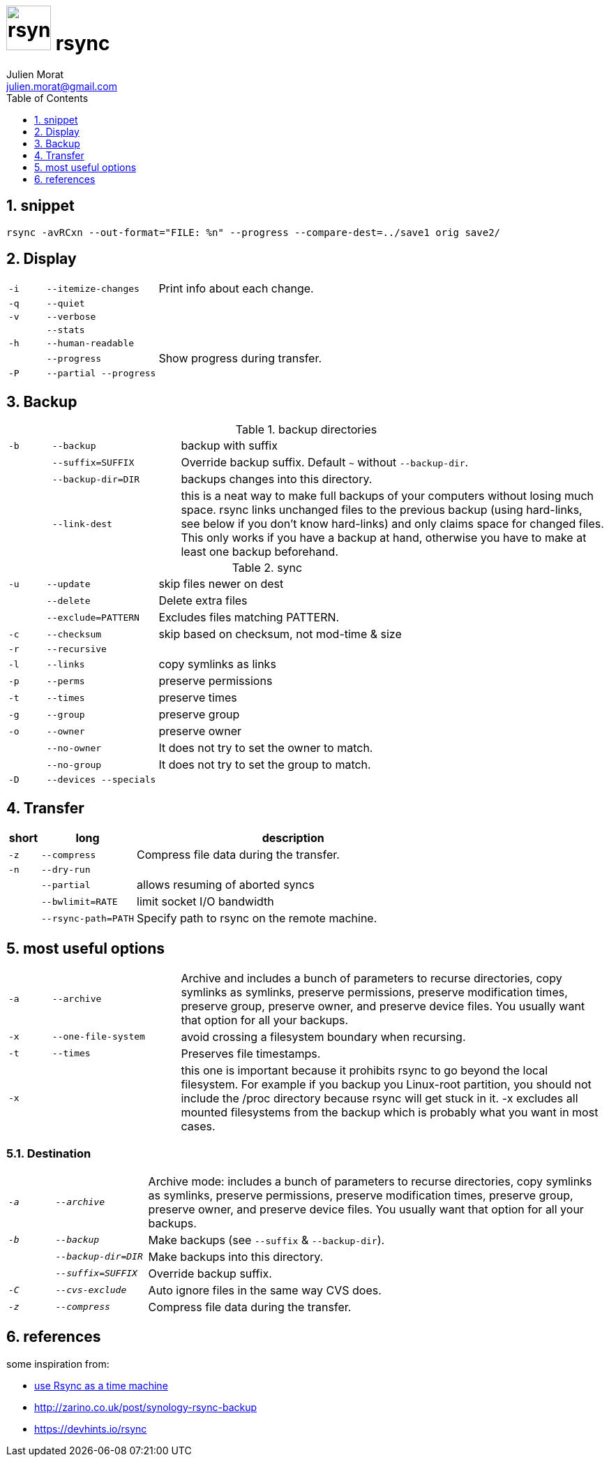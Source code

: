 = image:icon_rsync.svg["rsync", width=64px] rsync
:author: Julien Morat
:email: julien.morat@gmail.com
:sectnums:
:toc:
:toclevels: 1
:experimental:

== snippet
[source,bash]
rsync -avRCxn --out-format="FILE: %n" --progress --compare-dest=../save1 orig save2/


== Display

[frame=none, grid=none,  cols=">1m,3m,10"]
|===
| -i    | --itemize-changes | Print info about each change.
| -q    | --quiet           |
| -v    | --verbose         |
|       | --stats           |
| -h    | --human-readable  |
|       | --progress        | Show progress during transfer.
| -P    | --partial --progress  |
|===

== Backup

[frame=none, grid=none, cols=">1m,3m,10"]
.backup directories
|===
| -b    | --backup          | backup with suffix
|       | --suffix=SUFFIX   | Override backup suffix. Default `~` without `--backup-dir`.
|       | --backup-dir=DIR  | backups changes into this directory.
|       | --link-dest       | this is a neat way to make full backups of your computers without losing much space. rsync links unchanged files to the previous backup (using hard-links, see below if you don’t know hard-links) and only claims space for changed files. This only works if you have a backup at hand, otherwise you have to make at least one backup beforehand.
|===

[frame=none, grid=none, cols=">1m,3m,10"]
.sync
|===
| -u    | --update          | skip files newer on dest
|       | --delete          | Delete extra files
|       | --exclude=PATTERN | Excludes files matching PATTERN.
| -c    | --checksum        | skip based on checksum, not mod-time & size
| -r    | --recursive       |
| -l    | --links           |  copy symlinks as links
| -p    | --perms           |  preserve permissions
| -t    | --times           |  preserve times
| -g    | --group           |  preserve group
| -o    | --owner           |  preserve owner
|       | --no-owner        | It does not try to set the owner to match.
|       | --no-group        | It does not try to set the group to match.
| -D    | --devices --specials |

|===

== Transfer

[frame=none, grid=none, options="header", cols=">1m,3m,10"]
|===
| short | long              | description
| -z    | --compress        | Compress file data during the transfer.
| -n    | --dry-run         |
|       | --partial         | allows resuming of aborted syncs
|       | --bwlimit=RATE    | limit socket I/O bandwidth
|       | --rsync-path=PATH | Specify path to rsync on the remote machine.

|===

## most useful options

[frame=none, grid=none, cols=">1m,3m,10"]
|=============================================================================
| `-a`  | `--archive`     | Archive and includes a bunch of parameters to recurse directories, copy symlinks as symlinks, preserve permissions, preserve modification times, preserve group, preserve owner, and preserve device files. You usually want that option for all your backups.
| `-x`  | `--one-file-system`   | avoid crossing a filesystem boundary when recursing.
| `-t`  | `--times`       | Preserves file timestamps.
| `-x`  |                 |  this one is important because it prohibits rsync to go beyond the local filesystem. For example if you backup you Linux-root partition, you should not include the /proc directory because rsync will get stuck in it. -x excludes all mounted filesystems from the backup which is probably what you want in most cases.

|=============================================================================

### Destination

[frame=none, grid=none, cols=">1e,2e,10"]
|=============================================================================
| `-a`  | `--archive`     | Archive mode: includes a bunch of parameters to recurse directories, copy symlinks as symlinks, preserve permissions, preserve modification times, preserve group, preserve owner, and preserve device files. You usually want that option for all your backups.
| `-b`  | `--backup`      | Make backups (see `--suffix` & `--backup-dir`).
|       | `--backup-dir=DIR`|  Make backups into this directory.
|       | `--suffix=SUFFIX` | Override backup suffix.
| `-C`  | `--cvs-exclude` | Auto ignore files in the same way CVS does.
| `-z`  | `--compress`    | Compress file data during the transfer.
|=============================================================================

== references

some inspiration from:

 - https://blog.interlinked.org/tutorials/rsync_time_machine.html[use Rsync as a time machine]
 - http://zarino.co.uk/post/synology-rsync-backup
 - https://devhints.io/rsync
